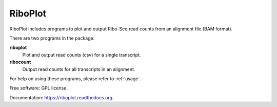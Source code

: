 ===============================
RiboPlot
===============================

.. image:: https://img.shields.io/travis/vimalkumarvelayudhan/riboplot.svg
        :target: https://travis-ci.org/vimalkumarvelayudhan/riboplot

.. image:: https://img.shields.io/pypi/v/riboplot.svg
        :target: https://pypi.python.org/pypi/riboplot


RiboPlot includes programs to plot and output Ribo-Seq read counts from an alignment file (BAM format).

There are two programs in the package:

**riboplot**
    Plot and output read counts (csv) for a single transcript.

**ribocount**
    Output read counts for all transcripts in an alignment.

For help on using these programs, please refer to :ref:`usage`.


Free software: GPL license.

Documentation: https://riboplot.readthedocs.org.

